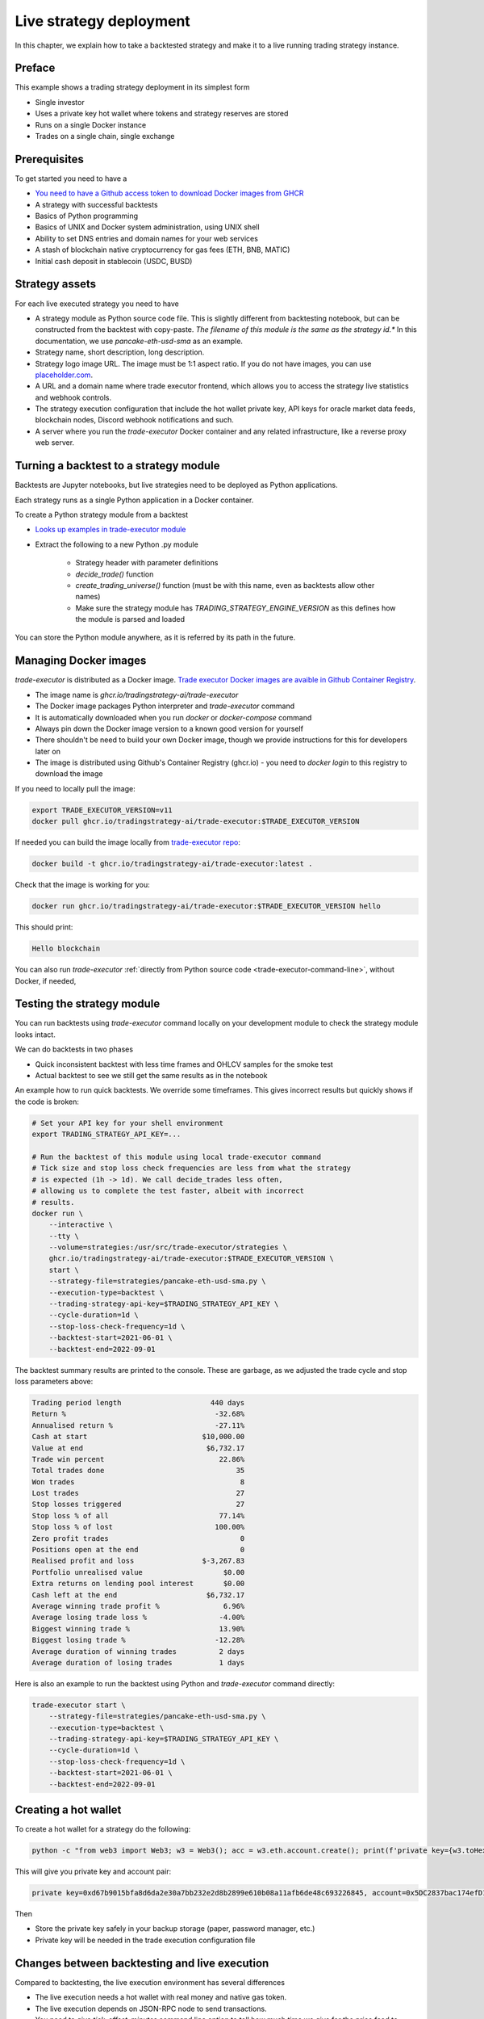 .. _strategy-deployment:

Live strategy deployment
========================

In this chapter, we explain how to take a backtested strategy and make it to a live running trading strategy instance.

Preface
-------

This example shows a trading strategy deployment in its simplest form

- Single investor

- Uses a private key hot wallet where tokens and strategy reserves are stored

- Runs on a single Docker instance

- Trades on a single chain, single exchange

.. image:: deployment-overview.drawio.svg

Prerequisites
-------------

To get started you need to have a

- `You need to have a Github access token to download Docker images from GHCR <https://docs.github.com/en/packages/working-with-a-github-packages-registry/working-with-the-container-registry>`_

- A strategy with successful backtests

- Basics of Python programming

- Basics of UNIX and Docker system administration, using
  UNIX shell

- Ability to set DNS entries and domain names for your web services

- A stash of blockchain native cryptocurrency for gas fees (ETH, BNB, MATIC)

- Initial cash deposit in stablecoin (USDC, BUSD)

Strategy assets
---------------

For each live executed strategy you need to have

- A strategy module as Python source code file. This is slightly different from backtesting notebook,
  but can be constructed from the backtest with copy-paste. *The filename of this module
  is the same as the strategy id.** In this documentation, we use `pancake-eth-usd-sma` as an example.

- Strategy name, short description, long description.

- Strategy logo image URL. The image must be 1:1 aspect ratio.
  If you do not have images, you can use `placeholder.com <https://placeholder.com>`__.

- A URL and a domain name where trade executor frontend, which allows you to access the strategy
  live statistics and webhook controls.

- The strategy execution configuration that include the hot wallet private key,
  API keys for oracle market data feeds, blockchain nodes, Discord webhook notifications
  and such.

- A server where you run the `trade-executor` Docker container and any related infrastructure,
  like a reverse proxy web server.

Turning a backtest to a strategy module
---------------------------------------

Backtests are Jupyter notebooks, but live strategies need to be deployed as Python applications.

Each strategy runs as a single Python application in a Docker container.

To create a Python strategy module from a backtest

- `Looks up examples in trade-executor module <https://github.com/tradingstrategy-ai/trade-executor/tree/master/strategies>`__

- Extract the following to a new Python .py module

    - Strategy header with parameter definitions

    - `decide_trade()` function

    - `create_trading_universe()` function (must be with this name, even as backtests allow other names)

    - Make sure the strategy module has `TRADING_STRATEGY_ENGINE_VERSION` as this defines how the module is parsed and loaded

You can store the Python module anywhere, as it is referred by its path in the future.

Managing Docker images
----------------------

`trade-executor` is distributed as a Docker image.
`Trade executor Docker images are avaible in Github Container Registry <https://github.com/tradingstrategy-ai/trade-executor/pkgs/container/trade-executor>`_.

.. image:: docker-image.drawio.svg

- The image name is `ghcr.io/tradingstrategy-ai/trade-executor`

- The Docker image packages Python interpreter and `trade-executor` command

- It is automatically downloaded when you run `docker` or `docker-compose` command

- Always pin down the Docker image version to a known good version for yourself

- There shouldn't be need to build your own Docker image, though we provide instructions
  for this for developers later on

- The image is distributed using Github's Container Registry (ghcr.io) -
  you need to `docker login` to this registry to download the image

If you need to locally pull the image:

.. code-block:: shell

    export TRADE_EXECUTOR_VERSION=v11
    docker pull ghcr.io/tradingstrategy-ai/trade-executor:$TRADE_EXECUTOR_VERSION

If needed you can build the image locally from `trade-executor repo <https://github.com/tradingstrategy-ai/trade-executor/>`__:

.. code-block:: shell

     docker build -t ghcr.io/tradingstrategy-ai/trade-executor:latest .

Check that the image is working for you:

.. code-block:: shell

        docker run ghcr.io/tradingstrategy-ai/trade-executor:$TRADE_EXECUTOR_VERSION hello

This should print:

.. code-block:: text

    Hello blockchain

You can also run `trade-executor` :ref:`directly from Python source code <trade-executor-command-line>`,
without Docker, if needed,

.. _command-line-backtest:

Testing the strategy module
---------------------------

You can run backtests using `trade-executor` command locally on your development module to check the strategy module
looks intact.

We can do backtests in two phases

- Quick inconsistent backtest with less time frames and OHLCV samples for the smoke test

- Actual backtest to see we still get the same results as in the notebook

An example how to run quick backtests. We override some timeframes. This gives incorrect results but quickly shows if
the code is broken:

.. code-block:: shell

    # Set your API key for your shell environment
    export TRADING_STRATEGY_API_KEY=...

    # Run the backtest of this module using local trade-executor command
    # Tick size and stop loss check frequencies are less from what the strategy
    # is expected (1h -> 1d). We call decide_trades less often,
    # allowing us to complete the test faster, albeit with incorrect
    # results.
    docker run \
        --interactive \
        --tty \
        --volume=strategies:/usr/src/trade-executor/strategies \
        ghcr.io/tradingstrategy-ai/trade-executor:$TRADE_EXECUTOR_VERSION \
        start \
        --strategy-file=strategies/pancake-eth-usd-sma.py \
        --execution-type=backtest \
        --trading-strategy-api-key=$TRADING_STRATEGY_API_KEY \
        --cycle-duration=1d \
        --stop-loss-check-frequency=1d \
        --backtest-start=2021-06-01 \
        --backtest-end=2022-09-01

The backtest summary results are printed to the console. These are garbage,
as we adjusted the trade cycle and stop loss parameters above:

.. code-block:: text

    Trading period length                     440 days
    Return %                                   -32.68%
    Annualised return %                        -27.11%
    Cash at start                           $10,000.00
    Value at end                             $6,732.17
    Trade win percent                           22.86%
    Total trades done                               35
    Won trades                                       8
    Lost trades                                     27
    Stop losses triggered                           27
    Stop loss % of all                          77.14%
    Stop loss % of lost                        100.00%
    Zero profit trades                               0
    Positions open at the end                        0
    Realised profit and loss                $-3,267.83
    Portfolio unrealised value                   $0.00
    Extra returns on lending pool interest       $0.00
    Cash left at the end                     $6,732.17
    Average winning trade profit %               6.96%
    Average losing trade loss %                 -4.00%
    Biggest winning trade %                     13.90%
    Biggest losing trade %                     -12.28%
    Average duration of winning trades          2 days
    Average duration of losing trades           1 days

Here is also an example to run the backtest using Python and `trade-executor` command directly:

.. code-block:: shell

    trade-executor start \
        --strategy-file=strategies/pancake-eth-usd-sma.py \
        --execution-type=backtest \
        --trading-strategy-api-key=$TRADING_STRATEGY_API_KEY \
        --cycle-duration=1d \
        --stop-loss-check-frequency=1d \
        --backtest-start=2021-06-01 \
        --backtest-end=2022-09-01


Creating a hot wallet
---------------------

To create a hot wallet for a strategy do the following:

.. code-block:: shell

    python -c "from web3 import Web3; w3 = Web3(); acc = w3.eth.account.create(); print(f'private key={w3.toHex(acc.privateKey)}, account={acc.address}')"

This will give you private key and account pair:

.. code-block:: text

    private key=0xd67b9015bfa8d6da2e30a7bb232e2d8b2899e610b08a11afb6de48c693226845, account=0x5DC2837bac174efD17aC294A2573F52DED5E5e1D

Then

- Store the private key safely in your backup storage (paper, password manager, etc.)

- Private key will be needed in the trade execution configuration file

Changes between backtesting and live execution
----------------------------------------------

Compared to backtesting, the live execution environment has several differences

- The live execution needs a hot wallet with real money and native gas token.

- The live execution depends on JSON-RPC node to send transactions.

- You need to give `tick_offset_minutes` command line option to tell how much time we give for the price feed
  to generate candles after the trade cycle is triggered. This has a defaul value.

- There is `max_data_delay` parameter that will cause the trade executor to crash if the price feed data is delayed
  for too long. This is a safety feature to prevent any trades to happen in the case market data is delayed
  or ambitious. This has a defaul value.

- The live execution needs a gas strategy for paying the transaction gas fees.

- The live execution environment has HTTP webhook server.

- The live execution environment may have Discord notifications.

- The live execution environment may send performance statistics through statsd interface.

- The live execution environment may send logs to LogStash server.

Creating configuration file
---------------------------

In this example we lay out a simple best practice to manage your `trade-executor` configuration

- We use Docker `.env` style configuration files

- Public configuration variables can be committed to source code control like Github

- Secret configuration variables are only available locally or on-server using a
  .env style configuration files

- The final env configuration file, as passed to Docker process,
  is created by splicing public and private configuration file together
  and validating it

For this example we assume we have

- Public configuration file `env/pancake-eth-usd-sma.env` (stored in a Github repository)

- Secret configuration file `~/pancake-eth-usd-sma-secret.env` (stored on a server only)

- Final generated configuration file (read by the Docker daemon): `~/pancake-eth-usd-sma-final.env`

.. note ::

    Docker style `.env` files do not have quotes around their values.


.. note ::

    Because configuration files are small, you can copy-paste both public and secret configuration
    files into your pasword manager as a backup.

Example public configuration file
~~~~~~~~~~~~~~~~~~~~~~~~~~~~~~~~~

Example settings. Refer :ref:`command line options` for full guide.

.. code-block:: ini

    #
    # Strategy assets and metadata
    #

    STRATEGY_FILE=strategies/pancake-eth-usd-sma.py
    NAME=ETH-USD SMA on Pancake
    DOMAIN_NAME=pancake-eth-usd-sma.tradingstrategy.ai
    SHORT_DESCRIPTION=One line description of the strategy.
    LONG_DESCRIPTION=Multiparagraph description of the strategy. May contain Markdown formattting.
    ICON_URL=https://via.placeholder.com/512

    # Blockchain transaction broadcasting parameters
    GAS_PRICE_METHOD=london
    EXECUTION_TYPE=uniswap_v2_hot_wallet

    # The actual webhook HTTP port mapping for the host
    # is done in docker-compose.yml.
    # The default port is 3456.
    HTTP_ENABLED=true

Example secrets configuration file
~~~~~~~~~~~~~~~~~~~~~~~~~~~~~~~~~~

Example settings. Refer :ref:`command line options` for full guide.

Example:

.. code-block:: ini

    JSON_RPC_BINANCE=...
    TRADING_STRATEGY_API_KEY=...
    PRIVATE_KEY=...

Preparing the final configuration file
~~~~~~~~~~~~~~~~~~~~~~~~~~~~~~~~~~~~~~

`Docker does not support multiple .env files <https://github.com/docker/compose/issues/7326>`_.
We need to generate one composed `.env` for our trade executor instance by hand.
For this, `trade-executor` provides `prepare-docker-env` helper command.

To generate the final configuration file `trade-executor` comes with `prepare-docker-env helper command <https://github.com/tradingstrategy-ai/trade-executor/>`__:

.. code-block:: shell

    # Read secrets file to local shell context
    source ~/pancake-eth-usd-sma-secrets.env

    # If you want to manually override any environment variables
    # from config files you can do it using export command in this point

    # Use UNIX command line tooling to pass the secrets and
    # and the public configuration file for the validation
    # and splicing
    docker run \
        --interactive \
         --entrypoint=prepare-docker-env \
        $(env | cut -f1 -d= | sed 's/^/-e /') \
        ghcr.io/tradingstrategy-ai/trade-executor:$TRADE_EXECUTOR_VERSION \
        < env/pancake-eth-usd-sma.env \
        > ~/pancake-eth-usd-sma-final.env

This will print out:

.. code-block:: text

    Environment variables prepared for Docker .env:
        STRATEGY_FILE
        NAME
        SHORT_DESCRIPTION
        LONG_DESCRIPTION
        ICON_URL
        GAS_PRICE_METHOD
        EXECUTION_TYPE
        HTTP_ENABLED
        PRIVATE_KEY
        TRADING_STRATEGY_API_KEY
        DISCORD_WEBHOOK_URL
        JSON_RPC_BINANCE

Setting up the frontend webhook URL
-----------------------------------

The frontend and any other automation can communicate with `trade-executor` instance using webhook URLs.

- Docker exposes the webhook URL as internal IP:port pair

- You need a DNS name or unique URL for your trade executor instance

- You usually need to run a reverse proxy web server that routes
  any incoming HTTP requests to your server IP address to different
  web services hosted on your server. We use Caddy here, but could
  be anything.

- The reverse proxy server is also responsible for
  managing TLS certificates.

In this point, you only need to know that in `docker-compose.yml`
we allocate a localhost port from the host for each trade executor.
Then the host is responsible to reverse proxy any webhook
traffic to this port.

We will cover this after `docker-compose` is running.

Setting up docker-compose
-------------------------

After Docker runs from the command line, you can create a `docker-compose.yml` entry for your strategy.

You need to pass in local file system folders, or create a Docker volumes for

- `strategy/`, or any path where your strategy module is

- `state/` where your strategy persistent state is stored

- `cache/` where downloaded datasets are stored

- For webhook port we use `19003` in the example below.
  This needs to be any open ane unoccupied localhost port on your server.

Example of a `docker-compose.yml can be found in trade-executor repository <https://github.com/tradingstrategy-ai/trade-executor/blob/master/docker-compose.yml>`__.


.. code-block:: yaml

    version: "3.9"
    services:
      pancake-eth-usd-sma:
        container_name: pancake-eth-usd-sma
        image: ghcr.io/tradingstrategy-ai/trade-executor:${TRADE_EXECUTOR_VERSION}
        ports:
          # We map the default webhook server port 3456 to our localhost IP address
          # where it can be then exposed to HTTPS by Caddy or any
          # other web server that can manage TLS certificates
          - "127.0.0.1:19003:3456"
        volumes:
          # Map the path from where we load the strategy Python modules
          - ./strategy:/usr/src/trade-executor/strategy
          # Save the strategy execution state in the local filesystem
          - ./state:/usr/src/trade-executor/state
          # Cache the dataset downloads in the local filesystem
          - ./cache:/usr/src/trade-executor/cache
        env_file:
          # Generated by configurations/quickswap-momentum.sh
          - ~/pancake-eth-usd-sma-final.env

        # This is the default trade-executor command to
        # launch as a daemon mode.
        # There are several subcommands.
        command: start

We pin down our `trade-executor` version using `TRADE_EXECUTOR_VERSION` environment variable.
`See the repo for stable versions <https://github.com/tradingstrategy-ai/trade-executor/>`__.
**Do not use latest tag as it is unstable, unless you build the Docker image yourself**.

.. code-block:: shell

    export TRADE_EXECUTOR_VERSION=v13

Now we can try this out. We invoke `hello` subcommand
to see that the application launches correctly.

.. code-block:: shell

    docker-compose run pancake-eth-usd-sma hello

.. code-block:: text

    Hello blockchain

.. note ::

    If you have several services in the same `docker-compose.yml` and `docker-compose` complains about missing `.env`
    files you can simply create empty files. E.g. `touch ~/pancake-eth-usd-sma-final.env`.

Preflight checks
----------------

Before launching the Docker container through `docker-compose`,
we can do prelaunch checks to see our API keys and other secrets look good.

Trading universe check
~~~~~~~~~~~~~~~~~~~~~~

`trade-executor` provides two subcommands, `check-universe`
you can use before launching the live trading strategy instance.

- This confirms your Trading Strategy oracle API keys are correctly set up
  and your strategy can receive data.

- The market data feed is up-to-date

You can run this with configured `docker-compose` as:

.. code-block:: shell

    docker-compose run pancake-eth-usd-sma check-universe

This will print out:

.. code-block:: text

     Latest OHCLV candle is at: 2022-11-24 16:00:00, 1:49:57.985345 ago

Wallet balance check
~~~~~~~~~~~~~~~~~~~~

`trade-executor` provides two subcommands, `check-wallet`
you can use before launching the live trading strategy instance.

This checks

- Your hot wallet private key has been correctly set up

- You have native token for gas fees

- You have trading capital

- The last block number of the blockchain

With `docker-compose`:

.. code-block:: shell

    docker-compose run pancake-eth-usd-sma check-wallet

Output:

.. code-block:: text

    INFO     Latest block is 23,336,055
    INFO     Hot wallet is ...
    INFO     We have 0.370500 gas money left
    INFO     Balance of USD Coin: 500 USDC


You can also run directly without `docker-compose`. In this case, you need to give explicit cache path
and env file, because to do the wallet balance check we need to download and construct the trading universe.

.. code-block:: shell

    docker run \
        --env-file=$HOME/pancake-eth-usd-sma-final.env \
        --volume=cache:/usr/src/trade-executor/cache \
        docker build -t ghcr.io/tradingstrategy-ai/trade-executor:latest \
        check-wallet

Output:

.. code-block:: text

    INFO     Latest block is 23,336,055
    INFO     Hot wallet is ...
    INFO     We have 0.370500 gas money left
    INFO     Balance of USD Coin: 500 USDC

Launching the instance
----------------------

Set up the `trade-executor` instance to run in server production mode:

.. code-block:: shell

    docker-compose up -d pancake-eth-usd-sma

This will start trading.

You can check the logs with:

.. code-block: shell

    docker-compose logs --tail=200 pancake-eth-usd-sma

Checking the webhook
---------------------

When your `docker-compose` instance is running you can check that its webhook port is replying using `curl`.

.. code-block: shell

    TODO

Setting your HTTPS reverse proxy
--------------------------------

Now when the webhook is functionality, we need to map HTTPS reverse proxy
that exposes `trade-executor` webhook to the world.

* We need to have a DNS name which points to our trade executor

* We need to map this DNS name to our server and our
  server needs to have a web server at ports 80 and 443
  to proxy the traffic.

Here is an example how to configure `Caddyfile` subdomain for the trade executor webhook.
We do not cover how to run Caddy in these instructions,
more examples can be found in `proxy-server repository <https://github.com/tradingstrategy-ai/proxy-server/blob/master/Caddyfile>`__.

.. code-block:: text

    #
    # pancake-eth-usd-sma trade executor
    #
    # See https://tradingstrategy.ai/docs for details.
    # Internal 19003 port is set in docker-compose.yml
    #
    http://pancake-eth-usd-sma.example.com {
        reverse_proxy 127.0.0.1:19003
    }

.. note ::

    http:// or https:// in Caddy depends on how your server traffic is configured.
    For details see Caddy documentation.

Setting up Discord notifications
--------------------------------

A strategy can report its status to Discord.

- `trade-executor` takes this setting in `DISCORD_WEBHOOK_URL` configuration variable

- Create a Discord channel

- Choose Channel settings > *Integrations* > *Create Webhook*

- Name your webhook the same as your strategy

- Store the Discord webhook URL as `DISCORD_WEBHOOK_URL` in the secrets configuration file

Setting up the web frontend
---------------------------

`See frontend Github repository <https://github.com/tradingstrategy-ai/frontend/>`_.

TODO: Have instructions to set up the web frontend here.

Further info
------------

.. _trade-executor-command-line:

Running trade-executor without Docker
~~~~~~~~~~~~~~~~~~~~~~~~~~~~~~~~~~~~~

`trade-executor` can be run without Docker.

- You need set up a Python environment using Poetry

Then you can run `trade-executor` as:

.. code-block:: shell

    trade-executor hello

.. code-block:: text

    Hello blockchain

Using shdotenv helper
~~~~~~~~~~~~~~~~~~~~~

Poetry / Typer environment does not support reading `.env` files directly.
You first need to `load any .env file to your shell using shdotenv <https://stackoverflow.com/a/67357762/315168>`__
before calling `trade-executor`.

`shdotenv` is especially needed to translate Docker style `.env` files to a format
UNIX shell can understand.

.. code-block:: shell

    wget https://github.com/ko1nksm/shdotenv/releases/latest/download/shdotenv -O ~/.local/bin/shdotenv
    chmod +x ~/.local/bin/shdotenv

Then you can run with `.env` file:

.. code-block:: shell

    eval "$(shdotenv --dialect docker --env ~/pancake-eth-usd-sma-final.env)"
    echo "Strategy file is: $STRATEGY_FILE"

And now you can run `trade-executor` commands that take complex configuration
that would be hard to type otherwise:

.. code-block:: shell

    trade-executor check-wallet